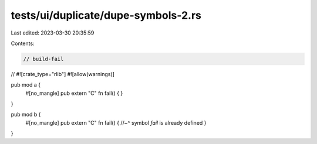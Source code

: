 tests/ui/duplicate/dupe-symbols-2.rs
====================================

Last edited: 2023-03-30 20:35:59

Contents:

.. code-block:: rs

    // build-fail

//
#![crate_type="rlib"]
#![allow(warnings)]

pub mod a {
    #[no_mangle]
    pub extern "C" fn fail() {
    }
}

pub mod b {
    #[no_mangle]
    pub extern "C" fn fail() {
    //~^ symbol `fail` is already defined
    }
}


